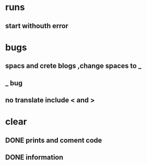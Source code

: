 * runs
** start withouth error
** 
* bugs
** spacs and crete blogs ,change spaces to _
** _ bug
** no translate include < and > 
* clear
** DONE prints and coment code 
** DONE information 
